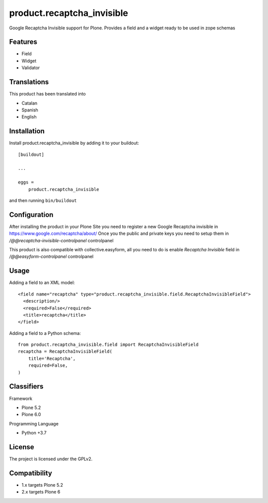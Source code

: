 .. This README is meant for consumption by humans and pypi. Pypi can render rst files so please do not use Sphinx features.
   If you want to learn more about writing documentation, please check out: http://docs.plone.org/about/documentation_styleguide.html
   This text does not appear on pypi or github. It is a comment.

===========================
product.recaptcha_invisible
===========================

Google Recaptcha Invisible support for Plone. Provides a field and a widget ready to be used in zope schemas

Features
--------

- Field
- Widget
- Validator

Translations
------------

This product has been translated into

- Catalan
- Spanish
- English


Installation
------------

Install product.recaptcha_invisible by adding it to your buildout::

    [buildout]

    ...

    eggs =
        product.recaptcha_invisible


and then running ``bin/buildout``

Configuration
------------

After installing the product in your Plone Site you need to register a new Google Recaptcha invisible in https://www.google.com/recaptcha/about/
Once you the public and private keys you need to setup them in `/@@recaptcha-invisible-controlpanel` controlpanel

This product is also compatible with collective.easyform, all you need to do is enable `Recaptcha Invisible` field in `/@@easyform-controlpanel` controlpanel

Usage
------------

Adding a field to an XML model::

    <field name="recaptcha" type="product.recaptcha_invisible.field.RecaptchaInvisibleField">
      <description/>
      <required>False</required>
      <title>recaptcha</title>
    </field>

Adding a field to a Python schema::

    from product.recaptcha_invisible.field import RecaptchaInvisibleField
    recaptcha = RecaptchaInvisibleField(
        title='Recaptcha',
        required=False,
    )

Classifiers
-----------

Framework

- Plone 5.2
- Plone 6.0

Programming Language

- Python +3.7


License
-------

The project is licensed under the GPLv2.

Compatibility
-------
- 1.x targets Plone 5.2
- 2.x targets Plone 6

